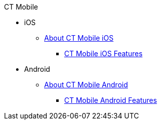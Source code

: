 .CT Mobile
* iOS
** xref:ios/index.adoc[About CT Mobile iOS]
*** xref:ios/features.adoc[CT Mobile iOS Features]

* Android
** xref:android/index.adoc[About CT Mobile Android]
*** xref:android/features.adoc[CT Mobile Android Features]

